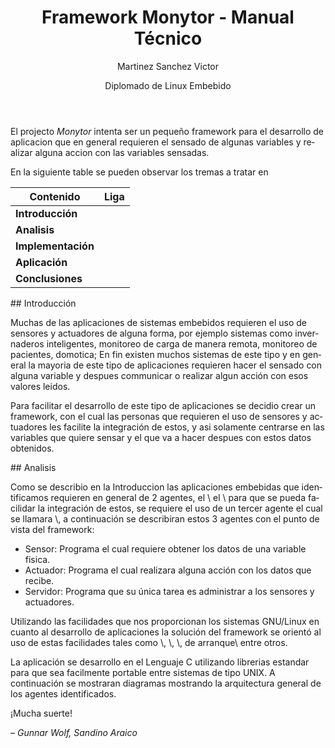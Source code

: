 #+title: Framework Monytor - Manual Técnico
#+author: Martinez Sanchez Victor
#+date: Diplomado de Linux Embebido
#+language: en
#+options: toc:nil

El projecto /Monytor/ intenta ser un pequeño framework para el desarrollo
de aplicacion que en general requieren el sensado de algunas variables
y realizar alguna accion con las variables sensadas.

En la siguiente table se pueden observar los tremas a tratar en

|-----------------------------------------------------------------+--------|
| Contenido                                                       | Liga   |
|-----------------------------------------------------------------+--------|
| *Introducción*                                                  |        |
|-----------------------------------------------------------------+--------|
| *Analisis*                                                      |        |
|-----------------------------------------------------------------+--------|
| *Implementación*                                                |        |
|-----------------------------------------------------------------+--------|
| *Aplicación*                                                    |        |
|-----------------------------------------------------------------+--------|
| *Conclusiones*                                                  |        |
|-----------------------------------------------------------------+--------|

## Introducción

Muchas de las aplicaciones de sistemas embebidos requieren el uso de sensores
y actuadores de alguna forma, por ejemplo sistemas como invernaderos inteligentes,
monitoreo de carga de manera remota, monitoreo de pacientes, domotica; En fin
existen muchos sistemas de este tipo y en general la mayoria de este tipo
de aplicaciones requieren hacer el sensado con alguna variable y despues communicar
o realizar algun acción con esos valores leidos.

Para facilitar el desarrollo de este tipo de aplicaciones se decidio crear un
framework, con el cual las personas que requieren el uso de sensores y actuadores
les facilite la integración de estos, y asi solamente centrarse en las variables
que quiere sensar y el que va a hacer despues con estos datos obtenidos.


## Analisis

Como se describio en la Introduccion las aplicaciones embebidas que identificamos
requieren en general de 2 agentes, el \sensor\ el \actuador\ para que se pueda
facilidar la integración de estos, se requiere el uso de un tercer agente
el cual se llamara \servidor\, a continuación se describiran estos 3 agentes
con el punto de vista del framework:

	- Sensor: Programa el cual requiere obtener los datos de una variable fisica.
	- Actuador: Programa el cual realizara alguna acción con los datos que recibe.
	- Servidor: Programa que su única tarea es administrar a los sensores y actuadores.

Utilizando las facilidades que nos proporcionan los sistemas GNU/Linux en cuanto al
desarrollo de aplicaciones la solución del framework se orientó al uso de estas facilidades
tales como \sockets\, \pipes\, \redireccionamiento\, \scripts de arranque\ entre otros.

La aplicación se desarrollo en el Lenguaje C utilizando librerias estandar para que
sea facilmente portable entre sistemas de tipo UNIX. A continuación se mostraran diagramas
mostrando la arquitectura general de los agentes identificados.


#+BEGIN_CENTER
¡Mucha suerte!

/– Gunnar Wolf, Sandino Araico/
#+END_CENTER
